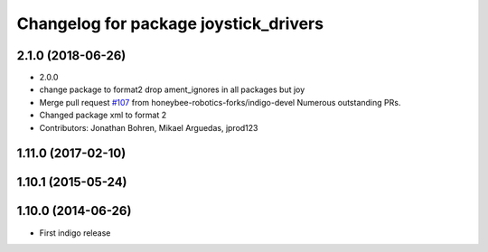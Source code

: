 ^^^^^^^^^^^^^^^^^^^^^^^^^^^^^^^^^^^^^^
Changelog for package joystick_drivers
^^^^^^^^^^^^^^^^^^^^^^^^^^^^^^^^^^^^^^

2.1.0 (2018-06-26)
------------------
* 2.0.0
* change package to format2
  drop ament_ignores in all packages but joy
* Merge pull request `#107 <https://github.com/ros2/joystick_drivers/issues/107>`_ from honeybee-robotics-forks/indigo-devel
  Numerous outstanding PRs.
* Changed package xml to format 2
* Contributors: Jonathan Bohren, Mikael Arguedas, jprod123

1.11.0 (2017-02-10)
-------------------

1.10.1 (2015-05-24)
-------------------

1.10.0 (2014-06-26)
-------------------
* First indigo release

